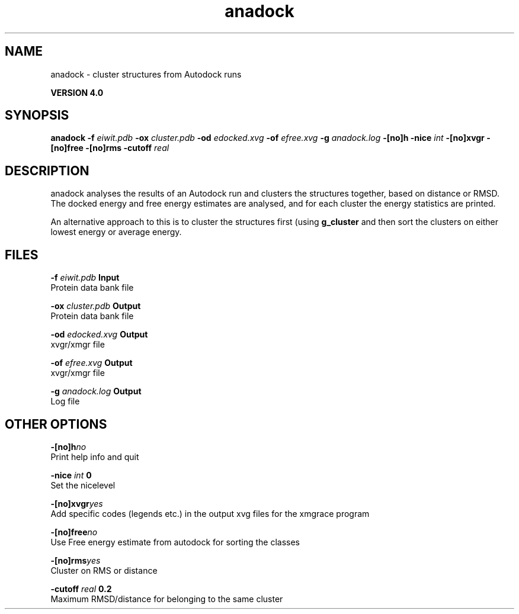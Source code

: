 .TH anadock 1 "Thu 16 Oct 2008"
.SH NAME
anadock - cluster structures from Autodock runs

.B VERSION 4.0
.SH SYNOPSIS
\f3anadock\fP
.BI "-f" " eiwit.pdb "
.BI "-ox" " cluster.pdb "
.BI "-od" " edocked.xvg "
.BI "-of" " efree.xvg "
.BI "-g" " anadock.log "
.BI "-[no]h" ""
.BI "-nice" " int "
.BI "-[no]xvgr" ""
.BI "-[no]free" ""
.BI "-[no]rms" ""
.BI "-cutoff" " real "
.SH DESCRIPTION
anadock analyses the results of an Autodock run and clusters the
structures together, based on distance or RMSD. The docked energy
and free energy estimates are analysed, and for each cluster the
energy statistics are printed.


An alternative approach to this is to cluster the structures first
(using 
.B g_cluster
and then sort the clusters on either lowest
energy or average energy.
.SH FILES
.BI "-f" " eiwit.pdb" 
.B Input
 Protein data bank file 

.BI "-ox" " cluster.pdb" 
.B Output
 Protein data bank file 

.BI "-od" " edocked.xvg" 
.B Output
 xvgr/xmgr file 

.BI "-of" " efree.xvg" 
.B Output
 xvgr/xmgr file 

.BI "-g" " anadock.log" 
.B Output
 Log file 

.SH OTHER OPTIONS
.BI "-[no]h"  "no    "
 Print help info and quit

.BI "-nice"  " int" " 0" 
 Set the nicelevel

.BI "-[no]xvgr"  "yes   "
 Add specific codes (legends etc.) in the output xvg files for the xmgrace program

.BI "-[no]free"  "no    "
 Use Free energy estimate from autodock for sorting the classes

.BI "-[no]rms"  "yes   "
 Cluster on RMS or distance

.BI "-cutoff"  " real" " 0.2   " 
 Maximum RMSD/distance for belonging to the same cluster

